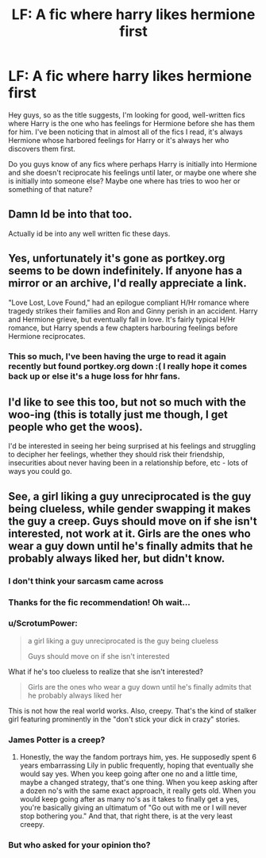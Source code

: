 #+TITLE: LF: A fic where harry likes hermione first

* LF: A fic where harry likes hermione first
:PROPERTIES:
:Author: shahnawazumar
:Score: 45
:DateUnix: 1478805781.0
:DateShort: 2016-Nov-10
:FlairText: Request
:END:
Hey guys, so as the title suggests, I'm looking for good, well-written fics where Harry is the one who has feelings for Hermione before she has them for him. I've been noticing that in almost all of the fics I read, it's always Hermione whose harbored feelings for Harry or it's always her who discovers them first.

Do you guys know of any fics where perhaps Harry is initially into Hermione and she doesn't reciprocate his feelings until later, or maybe one where she is initially into someone else? Maybe one where has tries to woo her or something of that nature?


** Damn Id be into that too.

Actually id be into any well written fic these days.
:PROPERTIES:
:Author: June1994
:Score: 17
:DateUnix: 1478831349.0
:DateShort: 2016-Nov-11
:END:


** Yes, unfortunately it's gone as portkey.org seems to be down indefinitely. If anyone has a mirror or an archive, I'd really appreciate a link.

"Love Lost, Love Found," had an epilogue compliant H/Hr romance where tragedy strikes their families and Ron and Ginny perish in an accident. Harry and Hermione grieve, but eventually fall in love. It's fairly typical H/Hr romance, but Harry spends a few chapters harbouring feelings before Hermione reciprocates.
:PROPERTIES:
:Author: MacsenWledig
:Score: 4
:DateUnix: 1478834552.0
:DateShort: 2016-Nov-11
:END:

*** This so much, I've been having the urge to read it again recently but found portkey.org down :( I really hope it comes back up or else it's a huge loss for hhr fans.
:PROPERTIES:
:Author: lecheri
:Score: 2
:DateUnix: 1478861303.0
:DateShort: 2016-Nov-11
:END:


** I'd like to see this too, but not so much with the woo-ing (this is totally just me though, I get people who get the woos).

I'd be interested in seeing her being surprised at his feelings and struggling to decipher her feelings, whether they should risk their friendship, insecurities about never having been in a relationship before, etc - lots of ways you could go.
:PROPERTIES:
:Author: maxxie10
:Score: 1
:DateUnix: 1478958150.0
:DateShort: 2016-Nov-12
:END:


** See, a girl liking a guy unreciprocated is the guy being clueless, while gender swapping it makes the guy a creep. Guys should move on if she isn't interested, not work at it. Girls are the ones who wear a guy down until he's finally admits that he probably always liked her, but didn't know.
:PROPERTIES:
:Author: diraniola
:Score: -5
:DateUnix: 1478837796.0
:DateShort: 2016-Nov-11
:END:

*** I don't think your sarcasm came across
:PROPERTIES:
:Author: rippered
:Score: 10
:DateUnix: 1478856250.0
:DateShort: 2016-Nov-11
:END:


*** Thanks for the fic recommendation! Oh wait...
:PROPERTIES:
:Author: DevoidOfVoid
:Score: 14
:DateUnix: 1478847615.0
:DateShort: 2016-Nov-11
:END:


*** u/ScrotumPower:
#+begin_quote
  a girl liking a guy unreciprocated is the guy being clueless

  Guys should move on if she isn't interested
#+end_quote

What if he's too clueless to realize that she isn't interested?

#+begin_quote
  Girls are the ones who wear a guy down until he's finally admits that he probably always liked her
#+end_quote

This is not how the real world works. Also, creepy. That's the kind of stalker girl featuring prominently in the "don't stick your dick in crazy" stories.
:PROPERTIES:
:Author: ScrotumPower
:Score: 6
:DateUnix: 1478867498.0
:DateShort: 2016-Nov-11
:END:


*** James Potter is a creep?
:PROPERTIES:
:Author: Sitethief
:Score: 2
:DateUnix: 1478915730.0
:DateShort: 2016-Nov-12
:END:

**** Honestly, the way the fandom portrays him, yes. He supposedly spent 6 years embarrassing Lily in public frequently, hoping that eventually she would say yes. When you keep going after one no and a little time, maybe a changed strategy, that's one thing. When you keep asking after a dozen no's with the same exact approach, it really gets old. When you would keep going after as many no's as it takes to finally get a yes, you're basically giving an ultimatum of "Go out with me or I will never stop bothering you." And that, that right there, is at the very least creepy.
:PROPERTIES:
:Author: diraniola
:Score: 4
:DateUnix: 1478929312.0
:DateShort: 2016-Nov-12
:END:


*** But who asked for your opinion tho?
:PROPERTIES:
:Score: 1
:DateUnix: 1478848372.0
:DateShort: 2016-Nov-11
:END:
